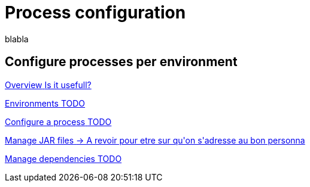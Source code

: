 = Process configuration 
:description: blabla

blabla
[.card-section]
== Configure processes per environment

[.card.card-index]
--
xref:process-configuration-overview.adoc[[.card-title]#Overview# [.card-body.card-content-overflow]#pass:q[Is it usefull?]#]
--

[.card.card-index]
--
xref:environments.adoc[[.card-title]#Environments# [.card-body.card-content-overflow]#pass:q[TODO]#]
--

[.card.card-index]
--
xref:configuring-a-process.adoc[[.card-title]#Configure a process# [.card-body.card-content-overflow]#pass:q[TODO]#]
--

[.card.card-index]
--
xref:manage-jar-files.adoc[[.card-title]#Manage JAR files# [.card-body.card-content-overflow]#pass:q[-> A revoir pour etre sur qu'on s'adresse au bon personna]#]
--

[.card.card-index]
--
xref:managing-dependencies.adoc[[.card-title]#Manage dependencies# [.card-body.card-content-overflow]#pass:q[TODO]#]
--